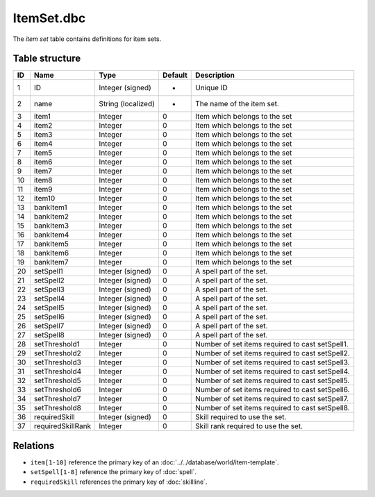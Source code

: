 .. _file-formats-dbc-itemset:

===========
ItemSet.dbc
===========

The *item set* table contains definitions for item sets.

Table structure
---------------

+------+---------------------+----------------------+-----------+-----------------------------------------------------+
| ID   | Name                | Type                 | Default   | Description                                         |
+======+=====================+======================+===========+=====================================================+
| 1    | ID                  | Integer (signed)     | -         | Unique ID                                           |
+------+---------------------+----------------------+-----------+-----------------------------------------------------+
| 2    | name                | String (localized)   | -         | The name of the item set.                           |
+------+---------------------+----------------------+-----------+-----------------------------------------------------+
| 3    | item1               | Integer              | 0         | Item which belongs to the set                       |
+------+---------------------+----------------------+-----------+-----------------------------------------------------+
| 4    | item2               | Integer              | 0         | Item which belongs to the set                       |
+------+---------------------+----------------------+-----------+-----------------------------------------------------+
| 5    | item3               | Integer              | 0         | Item which belongs to the set                       |
+------+---------------------+----------------------+-----------+-----------------------------------------------------+
| 6    | item4               | Integer              | 0         | Item which belongs to the set                       |
+------+---------------------+----------------------+-----------+-----------------------------------------------------+
| 7    | item5               | Integer              | 0         | Item which belongs to the set                       |
+------+---------------------+----------------------+-----------+-----------------------------------------------------+
| 8    | item6               | Integer              | 0         | Item which belongs to the set                       |
+------+---------------------+----------------------+-----------+-----------------------------------------------------+
| 9    | item7               | Integer              | 0         | Item which belongs to the set                       |
+------+---------------------+----------------------+-----------+-----------------------------------------------------+
| 10   | item8               | Integer              | 0         | Item which belongs to the set                       |
+------+---------------------+----------------------+-----------+-----------------------------------------------------+
| 11   | item9               | Integer              | 0         | Item which belongs to the set                       |
+------+---------------------+----------------------+-----------+-----------------------------------------------------+
| 12   | item10              | Integer              | 0         | Item which belongs to the set                       |
+------+---------------------+----------------------+-----------+-----------------------------------------------------+
| 13   | bankItem1           | Integer              | 0         | Item which belongs to the set                       |
+------+---------------------+----------------------+-----------+-----------------------------------------------------+
| 14   | bankItem2           | Integer              | 0         | Item which belongs to the set                       |
+------+---------------------+----------------------+-----------+-----------------------------------------------------+
| 15   | bankItem3           | Integer              | 0         | Item which belongs to the set                       |
+------+---------------------+----------------------+-----------+-----------------------------------------------------+
| 16   | bankItem4           | Integer              | 0         | Item which belongs to the set                       |
+------+---------------------+----------------------+-----------+-----------------------------------------------------+
| 17   | bankItem5           | Integer              | 0         | Item which belongs to the set                       |
+------+---------------------+----------------------+-----------+-----------------------------------------------------+
| 18   | bankItem6           | Integer              | 0         | Item which belongs to the set                       |
+------+---------------------+----------------------+-----------+-----------------------------------------------------+
| 19   | bankItem7           | Integer              | 0         | Item which belongs to the set                       |
+------+---------------------+----------------------+-----------+-----------------------------------------------------+
| 20   | setSpell1           | Integer (signed)     | 0         | A spell part of the set.                            |
+------+---------------------+----------------------+-----------+-----------------------------------------------------+
| 21   | setSpell2           | Integer (signed)     | 0         | A spell part of the set.                            |
+------+---------------------+----------------------+-----------+-----------------------------------------------------+
| 22   | setSpell3           | Integer (signed)     | 0         | A spell part of the set.                            |
+------+---------------------+----------------------+-----------+-----------------------------------------------------+
| 23   | setSpell4           | Integer (signed)     | 0         | A spell part of the set.                            |
+------+---------------------+----------------------+-----------+-----------------------------------------------------+
| 24   | setSpell5           | Integer (signed)     | 0         | A spell part of the set.                            |
+------+---------------------+----------------------+-----------+-----------------------------------------------------+
| 25   | setSpell6           | Integer (signed)     | 0         | A spell part of the set.                            |
+------+---------------------+----------------------+-----------+-----------------------------------------------------+
| 26   | setSpell7           | Integer (signed)     | 0         | A spell part of the set.                            |
+------+---------------------+----------------------+-----------+-----------------------------------------------------+
| 27   | setSpell8           | Integer (signed)     | 0         | A spell part of the set.                            |
+------+---------------------+----------------------+-----------+-----------------------------------------------------+
| 28   | setThreshold1       | Integer              | 0         | Number of set items required to cast setSpell1.     |
+------+---------------------+----------------------+-----------+-----------------------------------------------------+
| 29   | setThreshold2       | Integer              | 0         | Number of set items required to cast setSpell2.     |
+------+---------------------+----------------------+-----------+-----------------------------------------------------+
| 30   | setThreshold3       | Integer              | 0         | Number of set items required to cast setSpell3.     |
+------+---------------------+----------------------+-----------+-----------------------------------------------------+
| 31   | setThreshold4       | Integer              | 0         | Number of set items required to cast setSpell4.     |
+------+---------------------+----------------------+-----------+-----------------------------------------------------+
| 32   | setThreshold5       | Integer              | 0         | Number of set items required to cast setSpell5.     |
+------+---------------------+----------------------+-----------+-----------------------------------------------------+
| 33   | setThreshold6       | Integer              | 0         | Number of set items required to cast setSpell6.     |
+------+---------------------+----------------------+-----------+-----------------------------------------------------+
| 34   | setThreshold7       | Integer              | 0         | Number of set items required to cast setSpell7.     |
+------+---------------------+----------------------+-----------+-----------------------------------------------------+
| 35   | setThreshold8       | Integer              | 0         | Number of set items required to cast setSpell8.     |
+------+---------------------+----------------------+-----------+-----------------------------------------------------+
| 36   | requiredSkill       | Integer (signed)     | 0         | Skill required to use the set.                      |
+------+---------------------+----------------------+-----------+-----------------------------------------------------+
| 37   | requiredSkillRank   | Integer              | 0         | Skill rank required to use the set.                 |
+------+---------------------+----------------------+-----------+-----------------------------------------------------+

Relations
---------

-  ``item[1-10]`` reference the primary key of an :doc:`../../database/world/item-template`.
-  ``setSpell[1-8]`` reference the primary key of :doc:`spell`.
-  ``requiredSkill`` references the primary key of :doc:`skillline`.
